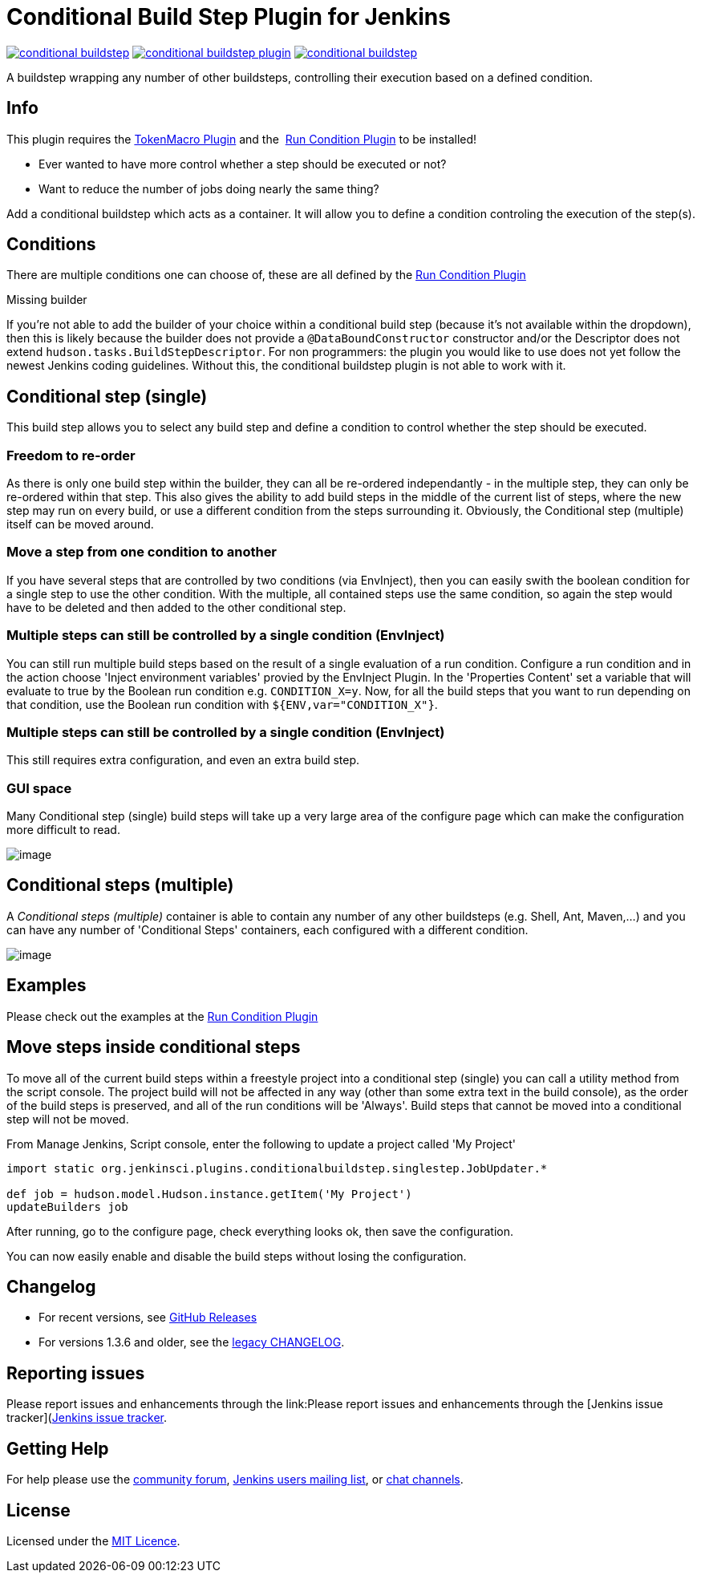 = Conditional Build Step Plugin for Jenkins

image:https://img.shields.io/jenkins/plugin/v/conditional-buildstep.svg[link="https://plugins.jenkins.io/conditional-buildstep"]
image:https://img.shields.io/github/release/jenkinsci/conditional-buildstep-plugin.svg?label=changelog[link="https://github.com/jenkinsci/conditional-buildstep-plugin/releases/latest"]
image:https://img.shields.io/jenkins/plugin/i/conditional-buildstep.svg?color=blue[link="https://plugins.jenkins.io/conditional-buildstep"]

A buildstep wrapping any number of other buildsteps, controlling their execution based on a defined condition.

== Info

This plugin requires the
https://plugins.jenkins.io/token-macro/[TokenMacro Plugin] and the 
https://plugins.jenkins.io/run-condition/[Run Condition Plugin] to be installed!

* Ever wanted to have more control whether a step should be executed or not?
* Want to reduce the number of jobs doing nearly the same thing?

Add a conditional buildstep which acts as a container.
It will allow you to define a condition controling the execution of the step(s).

== Conditions

There are multiple conditions one can choose of, these are all defined by the
https://plugins.jenkins.io/run-condition/[Run Condition Plugin]

Missing builder

If you're not able to add the builder of your choice within a
conditional build step (because it's not available within the dropdown),
then this is likely because the builder does not provide a
`@DataBoundConstructor` constructor and/or the Descriptor does not
extend `hudson.tasks.BuildStepDescriptor`.
For non programmers: the plugin you would like to use does not yet follow the newest Jenkins coding guidelines.
Without this, the conditional buildstep plugin is not able to work with it.

== Conditional step (single)

// TODO: Move https://wiki.jenkins-ci.org/pages/viewpage.action?pageId=59507542 to the documentation

This build step allows you to select any build step and define a
condition to control whether the step should be executed.

=== Freedom to re-order

As there is only one build step within the builder, they can all be re-ordered independantly - in the multiple step, they can only be re-ordered within that step.
This also gives the ability to add build steps in the middle of the current list of steps, where the new step may run on every build, or use a different condition from the steps surrounding it.
Obviously, the Conditional step (multiple) itself can be moved around.

=== Move a step from one condition to another

If you have several steps that are controlled by two conditions (via EnvInject), then you can easily swith the boolean condition for a single step to use the other condition.
With the multiple, all contained steps use the same condition, so again the step would have to be deleted and then added to the other conditional step.

=== Multiple steps can still be controlled by a single condition (EnvInject)

You can still run multiple build steps based on the result of a single evaluation of a run condition.
Configure a run condition and in the action choose 'Inject environment variables' provied by the EnvInject Plugin.
In the 'Properties Content' set a variable that will evaluate to true by the Boolean run condition e.g. `CONDITION_X=y`.
Now, for all the build steps that you want to run depending on that condition, use the Boolean run condition with `${ENV,var="CONDITION_X"}`.

=== Multiple steps can still be controlled by a single condition (EnvInject)

This still requires extra configuration, and even an extra build step.

=== GUI space

Many Conditional step (single) build steps will take up a very large area of the configure page which can make the configuration more difficult to read.

image:docs/images/screen-capture-1.jpg[image]

== Conditional steps (multiple)

A _Conditional steps (multiple)_ container is able to contain any number
of any other buildsteps (e.g. Shell, Ant, Maven,...) and you can have
any number of 'Conditional Steps' containers, each configured with a
different condition.

image:docs/images/screen-capture-2.jpg[image]

== Examples

Please check out the examples at the https://plugins.jenkins.io/run-condition/[Run Condition Plugin]

== Move steps inside conditional steps

To move all of the current build steps within a freestyle project into a conditional step (single) you can call a utility method from the script console.
The project build will not be affected in any way (other than some extra text in the build console), as the order of the build steps is preserved, and all of the run conditions will be 'Always'.
Build steps that cannot be moved into a conditional step will not be moved.

From Manage Jenkins, Script console, enter the following to update a project called 'My Project'

[source,groovy]
----
import static org.jenkinsci.plugins.conditionalbuildstep.singlestep.JobUpdater.*

def job = hudson.model.Hudson.instance.getItem('My Project')
updateBuilders job
----

After running, go to the configure page, check everything looks ok, then save the configuration.

You can now easily enable and disable the build steps without losing the configuration.

== Changelog

* For recent versions, see https://github.com/jenkinsci/conditional-buildstep-plugin/releases[GitHub Releases]
* For versions 1.3.6 and older, see the link:https://github.com/jenkinsci/conditional-buildstep-plugin/blob/master/CHANGELOG.adoc[legacy CHANGELOG].

== Reporting issues

Please report issues and enhancements through the link:Please report issues and enhancements through the [Jenkins issue tracker](https://www.jenkins.io/participate/report-issue/redirect/#15947)[Jenkins issue tracker].

== Getting Help

For help please use the https://community.jenkins.io[community forum], https://www.jenkins.io/mailing-lists/[Jenkins users mailing list], or link:https://www.jenkins.io/chat/[chat channels].

== License

// TODO: Add License File to the repo
Licensed under the https://opensource.org/licenses/MIT[MIT Licence].
